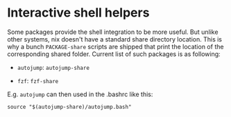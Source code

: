 * Interactive shell helpers
  :PROPERTIES:
  :CUSTOM_ID: sec-shell-helpers
  :END:

Some packages provide the shell integration to be more useful. But
unlike other systems, nix doesn't have a standard share directory
location. This is why a bunch =PACKAGE-share= scripts are shipped that
print the location of the corresponding shared folder. Current list of
such packages is as following:

- =autojump=: =autojump-share=

- =fzf=: =fzf-share=

E.g. =autojump= can then used in the .bashrc like this:

#+BEGIN_EXAMPLE
    source "$(autojump-share)/autojump.bash"
#+END_EXAMPLE
